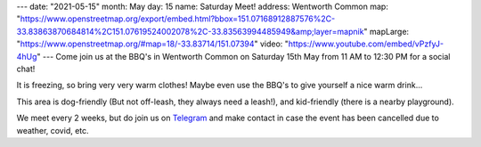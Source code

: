 ---
date: "2021-05-15"
month: May
day: 15
name: Saturday Meet!
address: Wentworth Common
map: "https://www.openstreetmap.org/export/embed.html?bbox=151.07168912887576%2C-33.83863870684814%2C151.07619524002078%2C-33.83563994485949&amp;layer=mapnik"
mapLarge: "https://www.openstreetmap.org/#map=18/-33.83714/151.07394"
video: "https://www.youtube.com/embed/vPzfyJ-4hUg"
---
Come join us at the BBQ's in Wentworth Common on Saturday 15th May from 11 AM to 12:30 PM for a social chat!

It is freezing, so bring very very warm clothes!  Maybe even use the BBQ's to give yourself a nice warm drink...

This area is dog-friendly (But not off-leash, they always need a leash!), and kid-friendly (there is a nearby playground).

We meet every 2 weeks, but do join us on `Telegram <https://t.me/joinchat/Vp4H8QfKcbU1ZjQ1>`_ and make contact in case the event has been cancelled due to weather, covid, etc.


